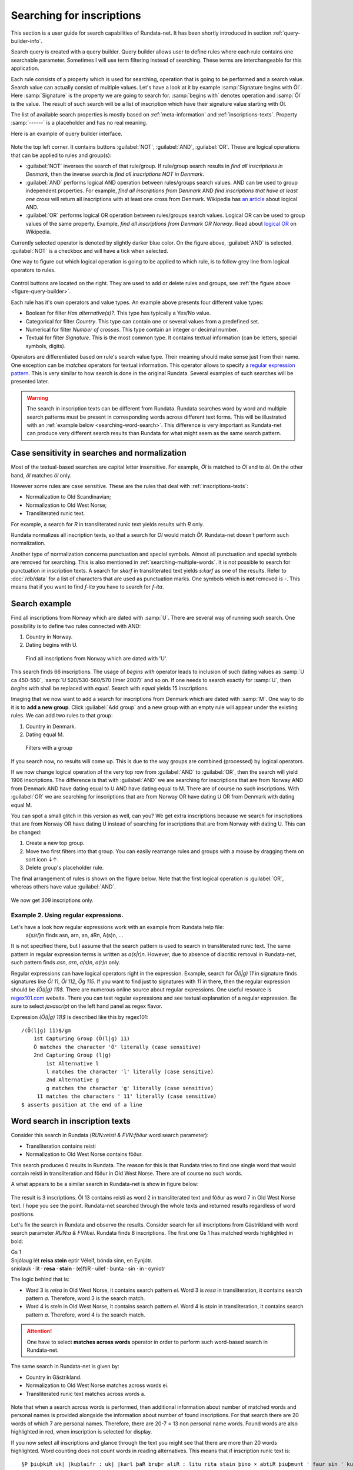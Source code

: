 ==========================
Searching for inscriptions
==========================

This section is a user guide for search capabilities of Rundata-net. It has been
shortly introduced in section :ref:`query-builder-info`.

Search query is created with a query builder. Query builder allows user
to define rules where each rule contains one searchable parameter. Sometimes I
will use term filtering instead of searching. These terms are interchangeable
for this application.

Each rule consists of a property which is used for searching, operation that is
going to be performed and a search value. Search value can actually consist
of multiple values. Let's have a look at it by example :samp:`Signature begins
with Öl`. Here :samp:`Signature` is the property we are going to search for.
:samp:`begins with` denotes operation and :samp:`Öl` is the value. The result
of such search will be a list of inscription which have their signature value
starting with Öl.

The list of available search properties is mostly based on :ref:`meta-information`
and :ref:`inscriptions-texts`. Property :samp:`------` is a placeholder and has
no real meaning.

Here is an example of query builder interface.

.. _figure-query-builder:

.. figure:: /_static/query_builder.png
    :alt: An example of query builder interface
    :width: 100%

Note the top left corner. It contains buttons :guilabel:`NOT`, :guilabel:`AND`,
:guilabel:`OR`. These are logical operations that can be applied to rules and group(s):

* :guilabel:`NOT` inverses the search of that rule/group. If rule/group search
  results in *find all inscriptions in Denmark*, then the inverse search is
  *find all inscriptions NOT in Denmark*.
* :guilabel:`AND` performs logical AND operation between rules/groups search values.
  AND can be used to group independent properties. For example, *find all inscriptions
  from Denmark* AND *find inscriptions that have at least one cross* will return all
  inscriptions with at least one cross from Denmark. Wikipedia has `an article
  <https://en.wikipedia.org/wiki/Logical_conjunction>`_ about logical AND.
* :guilabel:`OR` performs logical OR operation between rules/groups search values.
  Logical OR can be used to group values of the same property. Example, *find all
  inscriptions from Denmark OR Norway*. Read about `logical OR
  <https://en.wikipedia.org/wiki/Logical_disjunction>`_ on Wikipedia.

Currently selected operator is denoted by slightly darker blue color. On the
figure above, :guilabel:`AND` is selected. :guilabel:`NOT` is a checkbox
and will have a tick when selected.

One way to figure out which logical operation is going to be applied to which
rule, is to follow grey line from logical operators to rules.

.. figure:: /_static/search_gray_lines.png
    :alt: Following logical operations for group

Control buttons are located on the right. They are used to add or delete rules
and groups, see :ref:`the figure above <figure-query-builder>`.

Each rule has it's own operators and value types. An example above presents four
different value types:

* Boolean for filter *Has alternative(s)?*. This type has typically a Yes/No
  value.
* Categorical for filter *Country*. This type can contain one or several values
  from a predefined set.
* Numerical for filter *Number of crosses*. This type contain an integer or
  decimal number.
* Textual for filter *Signature*. This is the most common type. It contains
  textual information (can be letters, special symbols, digits).

Operators are differentiated based on rule's search value type. Their meaning
should make sense just from their name. One exception can be *matches*
operators for textual information. This operator allows to specify a `regular
expression pattern <https://developer.mozilla.org/en-US/docs/Web/JavaScript/Guide/Regular_Expressions#Writing_a_regular_expression_pattern>`_. This is very similar
to how search is done in the original Rundata. Several examples of such searches
will be presented later.

.. warning::

    The search in inscription texts can be different from Rundata. Rundata searches
    word by word and multiple search patterns must be present in corresponding words
    across different text forms. This will be illustrated with an :ref:`example below
    <searching-word-search>`.
    This difference is very important as Rundata-net can produce very different
    search results than Rundata for what might seem as the same search pattern.

Case sensitivity in searches and normalization
----------------------------------------------

Most of the textual-based searches are capital letter insensitive.
For example, *Öl* is matched to *Öl* and to *öl*. On the other hand,
*öl* matches *öl* only.

However some rules are case sensitive. These are the rules that deal with
:ref:`inscriptions-texts`:

* Normalization to Old Scandinavian;
* Normalization to Old West Norse;
* Transliterated runic text.

For example, a search for *R* in transliterated runic text yields results with
*R* only.

Rundata normalizes all inscription texts, so that a search for *Ol* would match
*Öl*. Rundata-net doesn't perform such normalization.

Another type of normalization concerns punctuation and special symbols. Almost all
punctuation and special symbols are removed for searching. This is also mentioned
in :ref:`searching-multiple-words`. It is not possible to search for punctuation
in inscription texts. A search for `skarf` in transliterated text yields `s:karf`
as one of the results. Refer to :doc:`/db/data` for a list of characters that
are used as punctuation marks. One symbols which is **not** removed is `-`. This means
that if you want to find `f-ita` you have to search for `f-ita`.

Search example
--------------

Find all inscriptions from Norway which are dated with :samp:`U`. There are several
way of running such search. One possibility is to define two rules connected with
AND:

#. Country in Norway.
#. Dating begins with U.

.. figure:: /_static/search_norway_u.png
    :alt: Search example
    :width: 100%

    Find all inscriptions from Norway which are dated with 'U'.

This search finds 66 inscriptions. The usage of *begins with* operator leads
to inclusion of such dating values as :samp:`U ca 450-550`, :samp:`U 520/530-560/570 (Imer 2007)`
and so on. If one needs to search exactly for :samp:`U`, then *begins with*
shall be replaced with *equal*. Search with *equal* yields 15 inscriptions.

Imaging that we now want to add a search for inscriptions from Denmark which are
dated with :samp:`M`. One way to do it is to **add a new group**. Click
:guilabel:`Add group` and a new group with an empty rule will appear under the
existing rules. We can add two rules to that group:

#. Country in Denmark.
#. Dating equal M.

.. figure:: /_static/search_add_group.png
    :alt: Search example with an additional group
    :width: 100%

    Filters with a group

If you search now, no results will come up. This is due to the way groups are
combined (processed) by logical operators.

If we now change logical operation of the very top row from :guilabel:`AND` to
:guilabel:`OR`, then the search will yield 1906 inscriptions. The difference is that
with :guilabel:`AND` we are searching for inscriptions that are from Norway
AND from Denmark AND have dating equal to U AND have dating equal to M. There are
of course no such inscriptions. With :guilabel:`OR` we are searching for inscriptions
that are from Norway OR have dating U OR from Denmark with dating equal M.

You can spot a small glitch in this version as well, can you? We get extra
inscriptions because we search for inscriptions that are from Norway OR have dating U
instead of searching for inscriptions that are from Norway with dating U. This
can be changed:

#. Create a new top group.
#. Move two first filters into that group. You can easily rearrange rules and
   groups with a mouse by dragging them on sort icon ↓↑.
#. Delete group's placeholder rule.

The final arrangement of rules is shown on the figure below. Note that the first
logical operation is :guilabel:`OR`, whereas others have value :guilabel:`AND`.

.. figure:: /_static/search_two_groups.png
    :alt: Usage of two groups
    :width: 100%

We now get 309 inscriptions only.

Example 2. Using regular expressions.
^^^^^^^^^^^^^^^^^^^^^^^^^^^^^^^^^^^^^

Let's have a look how regular expressions work with an example from Rundata help file:
    a{s/r/}n finds asn, arn, an, áRn, A(s)n, ...

It is not specified there, but I assume that the search pattern is used to search
in transliterated runic text. The same pattern in regular expression terms is
written as `a(s|r)n`. However, due to absence of diacritic removal in Rundata-net,
such pattern finds `asn`, `arn`, `a(s)n`, `a(r)n` only.

Regular expressions can have logical operators right in the expression. Example,
search for `Ö(l|g) 11` in signature finds signatures like `Öl 11`, `Öl 112`, `Ög 115`.
If you want to find just to signatures with `11` in there, then the regular expression
should be `(Ö(l|g) 11)$`. There are numerous online source about regular expressions.
One useful resource is `regex101.com <https://regex101.com/>`_ website. There you can
test regular expressions and see textual explanation of a regular expression. Be sure to
select `javascript` on the left hand panel as regex flavor.

Expression `(Ö(l|g) 11)$` is described like this by regex101::

    /(Ö(l|g) 11)$/gm
        1st Capturing Group (Ö(l|g) 11)
        Ö matches the character 'Ö' literally (case sensitive)
        2nd Capturing Group (l|g)
            1st Alternative l
            l matches the character 'l' literally (case sensitive)
            2nd Alternative g
            g matches the character 'g' literally (case sensitive)
         11 matches the characters ' 11' literally (case sensitive)
    $ asserts position at the end of a line

.. _searching-word-search:

Word search in inscription texts
--------------------------------

Consider this search in Rundata (`RUN:reisti & FVN:fôður` word search parameter):

* Transliteration contains reisti
* Normalization to Old West Norse contains fôður.

This search produces 0 results in Rundata. The reason for this is that Rundata
tries to find one single word that would contain reisti in transliteration and fôður
in Old West Norse. There are of course no such words.

A what appears to be a similar search in Rundata-net is show in figure below:

.. _figure-pseudo-similar:

.. figure:: /_static/pseudo_similar.png
    :alt: An example of search that looks similar to Rundata RUN:reisti & FVN:fôður

The result is 3 inscriptions. Öl 13 contains reisti as word 2 in transliterated
text and fôður as word 7 in Old West Norse text. I hope you see the point. Rundata-net
searched through the whole texts and returned results regardless of word positions.

Let's fix the search in Rundata and observe the results. Consider search for all
inscriptions from Gästrikland with word search parameter `RUN:\a & FVN:\ei`. Rundata
finds 8 inscriptions. The first one Gs 1 has matched words highlighted in bold:

| Gs 1
| Snjólaug lét **reisa stein** eptir Véleif, bónda sinn, en Eynjótr.
| sniolauk · lit · **resa** · **stain** · (e)ftiR · uilef · bunta · sin · in · oyniotr

The logic behind that is:

* Word 3 is `reisa` in Old West Norse, it contains search pattern `ei`.
  Word 3 is `resa` in transliteration, it contains search pattern `a`. Therefore,
  word 3 is the search match.
* Word 4 is `stein` in Old West Norse, it contains search pattern `ei`.
  Word 4 is `stain` in transliteration, it contains search pattern `a`. Therefore,
  word 4 is the search match.

.. attention::

    One have to select **matches across words** operator in order to perform such
    word-based search in Rundata-net.

The same search in Rundata-net is given by:

* Country in Gästrikland.
* Normalization to Old West Norse matches across words ei.
* Transliterated runic text matches across words a.

.. _figure-rundatanet-words:

.. figure:: /_static/rundatanet_words.png
    :alt: Word search in Rundata-net.

Note that when a search across words is performed, then additional information about
number of matched words and personal names is provided alongside the information
about number of found inscriptions. For that search there are 20 words of which 7
are personal names. Therefore, there are 20-7 = 13 non personal name words.
Found words are also highlighted in red, when inscription is selected for display.

If you now select all inscriptions and glance through the text you might see that
there are more than 20 words highlighted. Word counting does not count words in reading
alternatives. This means that if inscription runic text is::

    §P þiuþkiR uk| |kuþlaifr : uk| |karl þaR bruþr aliR : litu rita stain þino × abtiR þiuþmunt ' faur sin ' kuþ hialbi hons| |salu| |uk| |kuþs muþiR in osmuntr ' kara sun ' markaþi × runoR ritaR þa sat aimunt
    §Q þiuþkiR uk| |kuþlaifr : uk| |karl þaR bruþr aliR : litu rita stain þino × þa sata| |aimuntr| |runoR ritaR abtiR þiuþmunt ' faur sin ' kuþ hialbi hons| |salu| |uk| |kuþs muþiR in osmuntr ' kara sun ' markaþi ×

and your search results contain word `þaR`, then this word is counted only once
despite being present in both §P and §Q variants.

.. warning::

    Rundata counts words in a similar manner, but if variant §P contains 3 words
    and variant §Q contains 4 words, then Rundata will report just 3 words for that
    signature. Rundata-net on the other hand would report 4 words.

Extending word search in Rundata-net
^^^^^^^^^^^^^^^^^^^^^^^^^^^^^^^^^^^^

Let's now extend the previous search in order to find all inscriptions that
contain `þenna` in normalization to Old Scandinavian and are from Öland:

.. _figure-words-with-oland:

.. figure:: /_static/words_with_oland.png
    :alt: An example of complex word search in Rundata-net.
    :width: 100%

The search results in 20 signatures, 32 words of which 7 are personal names.
You can figure out that this new search contributed 12 signatures, 12 words
and 0 personal names.

.. _searching-multiple-words:

Word search in multiple words
^^^^^^^^^^^^^^^^^^^^^^^^^^^^^

Searching in multiple words is not a problem and handled naturally in Rundata-net.
One thing to note is that when searched all words are separated by a single space.
This means if you want to find inscription with transliterated text `auk × nifR`,
then you should search for `auk nifR`. Another example is from `Öl SAS1989;43` which
contains `hir| |risti| |ik þiR birk ¶ bufi` in the transliterated text. For the first
two words, you can search for `ir risti`. See that you can not specify arbitrary characters
from two words, but have to enter characters as they appear sequentially. The same applies
in order to find words 5 and 6, `rk bu`.

Notes about searching across words
----------------------------------

There are several things that is good to have in mind when you perform search
across words:

* Search pattern is a regular expression.
* You should try not to use logical NOT operator when searching across words.
  Although inscription results should be correct, the highlight mechanism won't work.

You've been warned!

Absent search capabilities in Rundata-net
-----------------------------------------

Rundata has some special symbols that can be used during word search:

* :samp:`#V` arbitrary vowel.
* :samp:`#K` arbitrary consonant.
* :samp:`#X` arbitrary character.
* :samp:`\\` used before a letter to be searched for in the exact form indicated
  (capital or lower case, with or without accent). Used before a special
  character, :samp:`\\` means that the special character loses its special
  function and is treated as an ordinary letter.
* :samp:`@` placed between two characters to indicate that no punctuation should
  be between them.

**This is not supported in Rundata-net!** In fact, it is not possible to search for
punctuation in inscription texts.

Another type of search that is not available in Rundata-net is the
:guilabel:`Full text search in information file`. This is the full text search
across inscription meta data.

